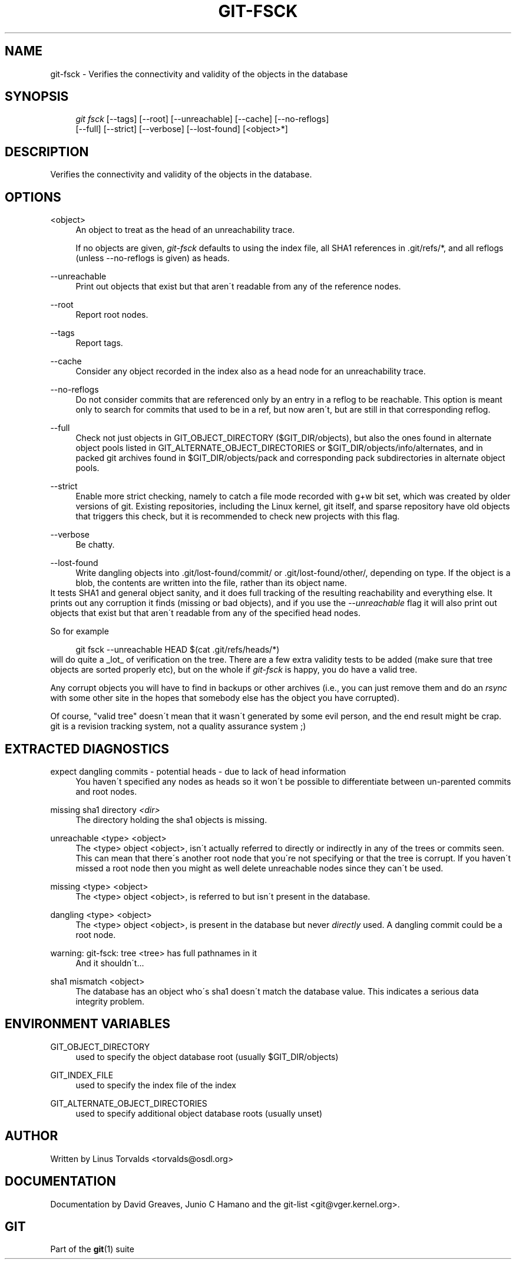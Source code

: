 .\"     Title: git-fsck
.\"    Author: 
.\" Generator: DocBook XSL Stylesheets v1.73.2 <http://docbook.sf.net/>
.\"      Date: 10/31/2008
.\"    Manual: Git Manual
.\"    Source: Git 1.6.0.2.287.g3791f
.\"
.TH "GIT\-FSCK" "1" "10/31/2008" "Git 1\.6\.0\.2\.287\.g3791f" "Git Manual"
.\" disable hyphenation
.nh
.\" disable justification (adjust text to left margin only)
.ad l
.SH "NAME"
git-fsck - Verifies the connectivity and validity of the objects in the database
.SH "SYNOPSIS"
.sp
.RS 4
.nf
\fIgit fsck\fR [\-\-tags] [\-\-root] [\-\-unreachable] [\-\-cache] [\-\-no\-reflogs]
         [\-\-full] [\-\-strict] [\-\-verbose] [\-\-lost\-found] [<object>*]
.fi
.RE
.SH "DESCRIPTION"
Verifies the connectivity and validity of the objects in the database\.
.SH "OPTIONS"
.PP
<object>
.RS 4
An object to treat as the head of an unreachability trace\.

If no objects are given, \fIgit\-fsck\fR defaults to using the index file, all SHA1 references in \.git/refs/*, and all reflogs (unless \-\-no\-reflogs is given) as heads\.
.RE
.PP
\-\-unreachable
.RS 4
Print out objects that exist but that aren\'t readable from any of the reference nodes\.
.RE
.PP
\-\-root
.RS 4
Report root nodes\.
.RE
.PP
\-\-tags
.RS 4
Report tags\.
.RE
.PP
\-\-cache
.RS 4
Consider any object recorded in the index also as a head node for an unreachability trace\.
.RE
.PP
\-\-no\-reflogs
.RS 4
Do not consider commits that are referenced only by an entry in a reflog to be reachable\. This option is meant only to search for commits that used to be in a ref, but now aren\'t, but are still in that corresponding reflog\.
.RE
.PP
\-\-full
.RS 4
Check not just objects in GIT_OBJECT_DIRECTORY ($GIT_DIR/objects), but also the ones found in alternate object pools listed in GIT_ALTERNATE_OBJECT_DIRECTORIES or $GIT_DIR/objects/info/alternates, and in packed git archives found in $GIT_DIR/objects/pack and corresponding pack subdirectories in alternate object pools\.
.RE
.PP
\-\-strict
.RS 4
Enable more strict checking, namely to catch a file mode recorded with g+w bit set, which was created by older versions of git\. Existing repositories, including the Linux kernel, git itself, and sparse repository have old objects that triggers this check, but it is recommended to check new projects with this flag\.
.RE
.PP
\-\-verbose
.RS 4
Be chatty\.
.RE
.PP
\-\-lost\-found
.RS 4
Write dangling objects into \.git/lost\-found/commit/ or \.git/lost\-found/other/, depending on type\. If the object is a blob, the contents are written into the file, rather than its object name\.
.RE
It tests SHA1 and general object sanity, and it does full tracking of the resulting reachability and everything else\. It prints out any corruption it finds (missing or bad objects), and if you use the \fI\-\-unreachable\fR flag it will also print out objects that exist but that aren\'t readable from any of the specified head nodes\.

So for example

.sp
.RS 4
.nf
git fsck \-\-unreachable HEAD $(cat \.git/refs/heads/*)
.fi
.RE
will do quite a _lot_ of verification on the tree\. There are a few extra validity tests to be added (make sure that tree objects are sorted properly etc), but on the whole if \fIgit\-fsck\fR is happy, you do have a valid tree\.

Any corrupt objects you will have to find in backups or other archives (i\.e\., you can just remove them and do an \fIrsync\fR with some other site in the hopes that somebody else has the object you have corrupted)\.

Of course, "valid tree" doesn\'t mean that it wasn\'t generated by some evil person, and the end result might be crap\. git is a revision tracking system, not a quality assurance system ;)
.SH "EXTRACTED DIAGNOSTICS"
.PP
expect dangling commits \- potential heads \- due to lack of head information
.RS 4
You haven\'t specified any nodes as heads so it won\'t be possible to differentiate between un\-parented commits and root nodes\.
.RE
.PP
missing sha1 directory \fI<dir>\fR
.RS 4
The directory holding the sha1 objects is missing\.
.RE
.PP
unreachable <type> <object>
.RS 4
The <type> object <object>, isn\'t actually referred to directly or indirectly in any of the trees or commits seen\. This can mean that there\'s another root node that you\'re not specifying or that the tree is corrupt\. If you haven\'t missed a root node then you might as well delete unreachable nodes since they can\'t be used\.
.RE
.PP
missing <type> <object>
.RS 4
The <type> object <object>, is referred to but isn\'t present in the database\.
.RE
.PP
dangling <type> <object>
.RS 4
The <type> object <object>, is present in the database but never \fIdirectly\fR used\. A dangling commit could be a root node\.
.RE
.PP
warning: git\-fsck: tree <tree> has full pathnames in it
.RS 4
And it shouldn\'t\&...
.RE
.PP
sha1 mismatch <object>
.RS 4
The database has an object who\'s sha1 doesn\'t match the database value\. This indicates a serious data integrity problem\.
.RE
.SH "ENVIRONMENT VARIABLES"
.PP
GIT_OBJECT_DIRECTORY
.RS 4
used to specify the object database root (usually $GIT_DIR/objects)
.RE
.PP
GIT_INDEX_FILE
.RS 4
used to specify the index file of the index
.RE
.PP
GIT_ALTERNATE_OBJECT_DIRECTORIES
.RS 4
used to specify additional object database roots (usually unset)
.RE
.SH "AUTHOR"
Written by Linus Torvalds <torvalds@osdl\.org>
.SH "DOCUMENTATION"
Documentation by David Greaves, Junio C Hamano and the git\-list <git@vger\.kernel\.org>\.
.SH "GIT"
Part of the \fBgit\fR(1) suite

